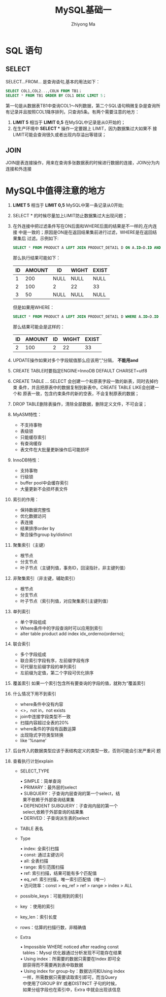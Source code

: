 #+TITLE:MySQL基础一
#+AUTHOR: Zhiyong Ma
#+EMAIL: ccdevote@gmail.com

#+OPTIONS: ^:{}
#+YAML/CATEGORY: 技术博客
#+YAML/TAGS:[db,mysql]

* SQL 语句
** SELECT
SELECT...FROM... 是查询语句,基本的用法如下：
#+BEGIN_SRC sql
SELECT COL1,COL2...,COLN FROM TB1；
SELECT * FROM TB1 ORDER BY COL1 DESC LIMIT 5；
#+END_SRC
第一句是从数据表TB1中查询COL1～N列数据，第二个SQL语句稍微复杂是查询所
有记录并且按照COL1降序排列，只查询5条。有两个需要注意的地方：
1. *LIMIT 5* 相当于 *LIMIT 0,5* 在MySQL中记录是从0开始的；
2. 在生产环境中 *SELECT ** 操作一定要跟上 LIMIT，因为数据集过大如果不
   接LIMIT可能会查询很久或者出现内存溢出等错误；
** JOIN
JOIN是表连接操作，用来在查询多张数据表的时候进行数据的连接，JOIN分为内
连接和外连接
* MySQL中值得注意的地方
1. *LIMET 5* 相当于 *LIMIT 0,5* MySQL中第一条记录从0开始;
2. SELECT * 的时候尽量加上LIMIT防止数据集过大出现问题；
3. 在外连接中把过滤条件写在ON后面和WHERE后面的结果是不一样的,在内连接
   中是一致的；原因是ON是在返回结果集前进行过滤，WHERE是在返回结果集后
   过滤。示例如下:
   #+BEGIN_SRC sql
     SELECT * FROM PRODUCT A LEFT JOIN PRODUCT_DETAIL D ON A.ID=D.ID AND D.ID=2;
   #+END_SRC
   那么执行结果可能如下：
   | ID | AMOUNT | ID   | WIGHT | EXIST |
   |----+--------+------+-------+-------|
   |  1 |    200 | NULL | NULL  | NULL  |
   |  2 |    100 | 2    | 22    | 33    |
   |  3 |     50 | NULL | NULL  | NULL  |
   但是如果用WHERE：
   #+BEGIN_SRC sql
     SELECT * FROM PRODUCT A LEFT JOIN PRODUCT_DETAIL D WHERE A.ID=D.ID AND D.ID=2;
   #+END_SRC
   那么结果可能会是这样的：
   | ID | AMOUNT | ID   | WIGHT | EXIST |
   |----+--------+------+-------+-------|
   |  2 |    100 | 2    | 22    | 33    |
4. UPDATE操作如果对多个字段赋值那么应该用“,”分隔， *不能用and*
5. CREATE TABLE时要指定ENGINE=InnoDB DEFAULT CHARSET=utf8
6. CREATE TABLE ... SELECT 会创建一个和原表字段一致的新表，同时去掉约束
   条件，并且把原表中的数据复制到新表中。CREATE TABLE LIKE会创建一个和
   原表一致，包含约束条件的新的空表，不会复制原表的数据；
7. DROP TABLE删除表操作，清除全部数据，删除定义文件，不可会滚；
8. MyASM特性：
   - 不支持事物
   - 表级锁
   - 只能缓存索引
   - 有查询缓存
   - 表文件在大批量更新操作后可能损坏
9. InnoDB特性：
   - 支持事物
   - 行级锁
   - buffer pool中会缓存索引
   - 大量更新不会损坏表文件
10. 索引的作用：
   - 保持数据完整性
   - 优化数据访问
   - 表连接
   - 结果排序order by
   - 聚合操作group by/distinct
11. 聚集索引（主键）
   - 根节点
   - 分支节点
   - 叶子节点（主键列值，事务ID，回滚指针，非主键列值）
12. 非聚集索引（非主键，辅助索引）
   - 根节点
   - 分支节点
   - 叶子节点（索引列值，对应聚集索引主键列值）
13. 单列索引
   - 单个字段组成
   - Where条件中的字段查询时可以应用到索引
   - alter table product add index idx_orderno(orderno);
14. 联合索引
   - 多个字段组成
   - 联合索引字段有序，左前缀字段有序
   - 可代替左前缀字段的单列索引
   - 左前缀为定值，第二个字段可优化排序
15. 覆盖索引
   如果一个索引包含所有要查询的字段的值，就称为“覆盖索引
16. 什么情况下用不到索引
   - where条件中没有内容
   - <>，not in，not exists
   - join中连接字段类型不一致
   - 扫描内容超过全表的20%
   - where条件的字段有函数运算
   - 出现隐式字符类型转换
   - like '%name'
17. 后台传入的数据类型应该于表结构定义的类型一致，否则可能会引发严重问
    题
18. 查看执行计划explain
   - SELECT_TYPE
     #+BEGIN_VERSE
     • SIMPLE：简单查询
     • PRIMARY：最外层的select
     • SUBQUERY：子查询内层查询的第一个select，结
       果不依赖于外部查询结果集
     • DEPENDENT SUBQUERY：子查询内层的第一个
       select,依赖于外部查询的结果集
     • DERIVED：子查询派生表的select
     #+END_VERSE
   - TABLE 表名
   - Type
     #+BEGIN_VERSE
     • index: 全索引扫描
     • const: 通过主键访问
     • all: 全表扫描
     • range: 索引范围扫描
     • ref: 索引扫描，结果可能有多个匹配值
     • eq_ref: 索引扫描，唯一索引匹配值（唯一）
     • 访问效率：const > eq_ref > ref > range > index > ALL
     #+END_VERSE
   - possible_keys：可能用到的索引
   - key ：使用的索引
   - key_len：索引长度
   - rows：估算的扫描行数，非精确值
   - Extra
     #+BEGIN_VERSE
     • Impossible WHERE noticed after reading const
       tables：Mysql 优化器通过分析发现不可能存在结果
     • Using index：所需要的数据只需要在Index 即可全
       部获得而不需要再到表中取数据
     • Using index for group-by：数据访问和Using index
       一样，所需数据只需要读取索引即可，而当Query
       中使用了GROUP BY 或者DISTINCT 子句的时候，
       如果分组字段也在索引中，Extra 中就会出现该信息
     #+END_VERSE
